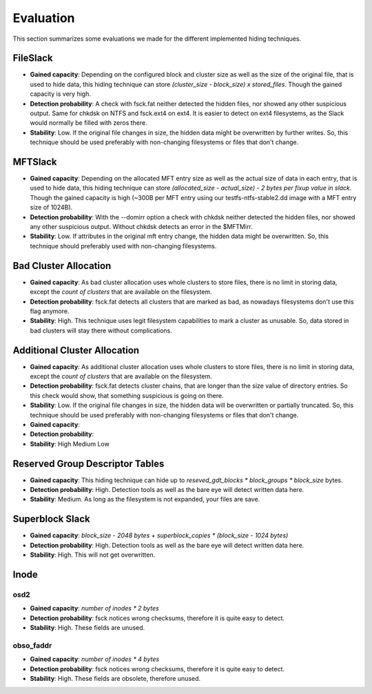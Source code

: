 Evaluation
==========

This section summarizes some evaluations we made for the different implemented
hiding techniques.

FileSlack
---------

* **Gained capacity**: Depending on the configured block and cluster size as
  well as the size of the original file, that is used to hide data, this hiding
  technique can store *(cluster_size - block_size) x stored_files*. Though the
  gained capacity is very high.
* **Detection probability**: A check with fsck.fat neither detected the hidden files,
  nor showed any other suspicious output.  Same for chkdsk on NTFS and fsck.ext4 on ext4.
  It is easier to detect on ext4 filesystems, as the Slack would normally be filled with zeros there.
* **Stability**: Low. If the original file changes in size, the hidden data
  might be overwritten by further writes. So, this technique should be used
  preferably with non-changing filesystems or files that don't change.

MFTSlack
--------

* **Gained capacity**: Depending on the allocated MFT entry size as well as the
  actual size of data in each entry, that is used to hide data, this hiding
  technique can store *(allocated_size - actual_size) - 2 bytes per fixup value
  in slack*.  Though the gained capacity is high (~300B per MFT entry using our
  testfs-ntfs-stable2.dd image with a MFT entry size of 1024B).
* **Detection probability**: With the --domirr option a check with chkdsk neither
  detected the hidden files, nor showed any other suspicious output. Without
  chkdsk detects an error in the $MFTMirr.
* **Stability**: Low. If attributes in the original mft entry change, the
  hidden data might be overwritten. So, this technique should preferably used
  with non-changing filesystems.

Bad Cluster Allocation
----------------------

* **Gained capacity**: As bad cluster allocation uses whole clusters to store
  files, there is no limit in storing data, except the *count of clusters* that
  are available on the filesystem.
* **Detection probability**: fsck.fat detects all clusters that are marked as bad, as
  nowadays filesystems don't use this flag anymore.
* **Stability**: High. This technique uses legit filesystem capabilities to
  mark a cluster as unusable. So, data stored in bad clusters will stay there
  without complications.

Additional Cluster Allocation
-----------------------------

* **Gained capacity**: As additional cluster allocation uses whole clusters to
  store files, there is no limit in storing data, except the *count of
  clusters* that are available on the filesystem.
* **Detection probability**: fsck.fat detects cluster chains, that are longer than the
  size value of directory entries. So this check would show, that something
  suspicious is going on there.
* **Stability**: Low. If the original file changes in size, the hidden data
  will be overwritten or partially truncated. So, this technique should be used
  preferably with non-changing filesystems or files that don't change.

* **Gained capacity**: 
* **Detection probability**: 
* **Stability**: High Medium Low
  
Reserved Group Descriptor Tables
--------------------------------

* **Gained capacity**: This hiding technique can hide up to `reseved_gdt_blocks * block_groups * block_size` bytes.
* **Detection probability**: High. Detection tools as well as the bare eye will detect written data here.
* **Stability**: Medium. As long as the filesystem is not expanded, your files are save.

Superblock Slack
----------------

* **Gained capacity**: `block_size - 2048 bytes + superblock_copies * (block_size - 1024 bytes)`
* **Detection probability**: High. Detection tools as well as the bare eye will detect written data here.
* **Stability**: High. This will not get overwritten.

Inode
-----
osd2
****

* **Gained capacity**: `number of inodes * 2 bytes`
* **Detection probability**: fsck notices wrong checksums, therefore it is quite easy to detect.
* **Stability**: High. These fields are unused.

obso_faddr
**********

* **Gained capacity**: `number of inodes * 4 bytes`
* **Detection probability**: fsck notices wrong checksums, therefore it is quite easy to detect.
* **Stability**: High. These fields are obsolete, therefore unused.